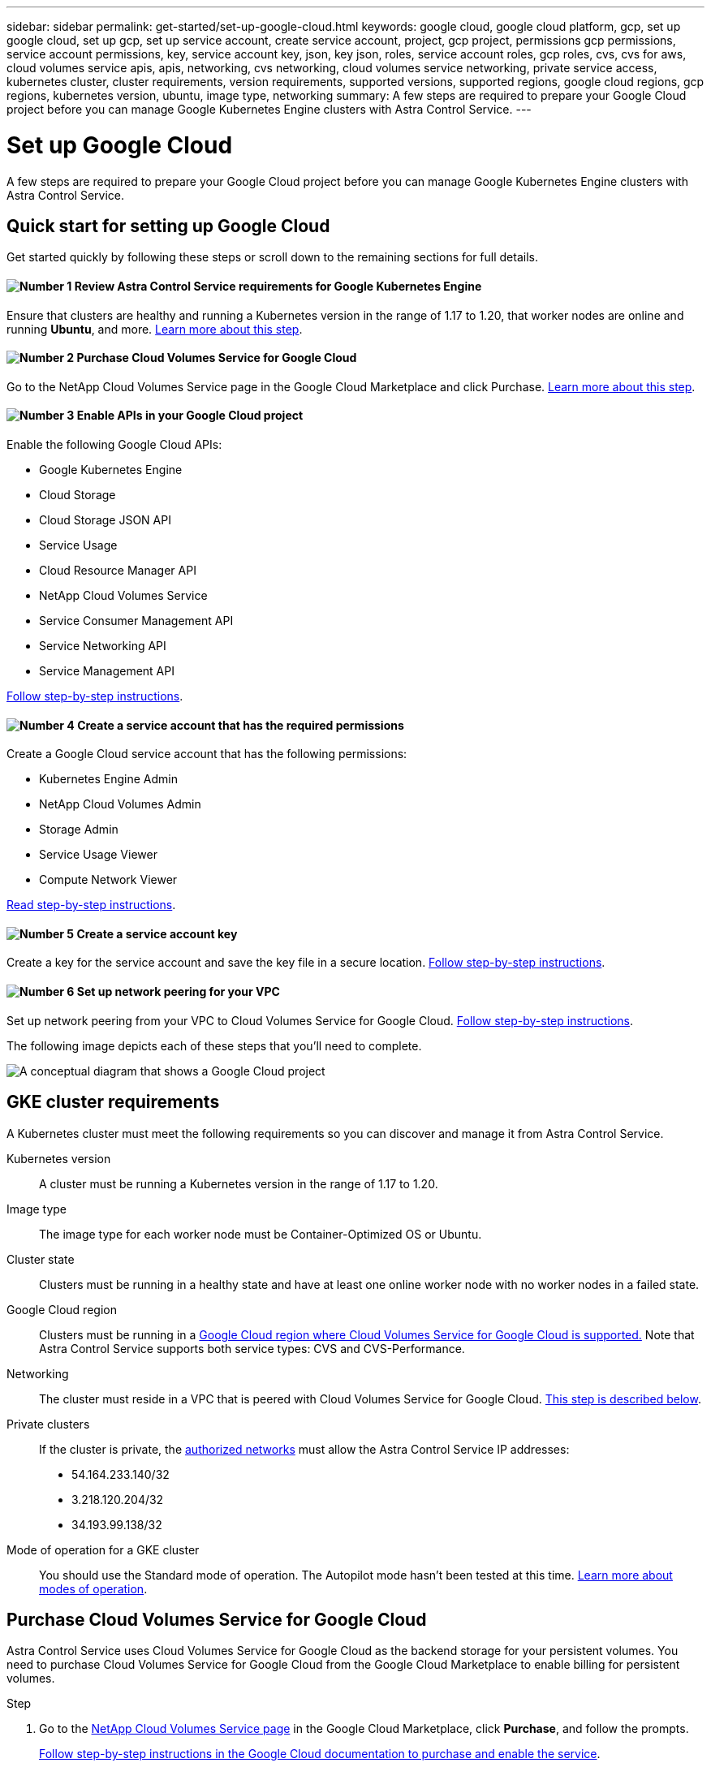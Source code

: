 ---
sidebar: sidebar
permalink: get-started/set-up-google-cloud.html
keywords: google cloud, google cloud platform, gcp, set up google cloud, set up gcp, set up service account, create service account, project, gcp project, permissions gcp permissions, service account permissions, key, service account key, json, key json, roles, service account roles, gcp roles, cvs, cvs for aws, cloud volumes service apis, apis, networking, cvs networking, cloud volumes service networking, private service access, kubernetes cluster, cluster requirements, version requirements, supported versions, supported regions, google cloud regions, gcp regions, kubernetes version, ubuntu, image type, networking
summary: A few steps are required to prepare your Google Cloud project before you can manage Google Kubernetes Engine clusters with Astra Control Service.
---

= Set up Google Cloud
:hardbreaks:
:icons: font
:imagesdir: ../media/get-started/

A few steps are required to prepare your Google Cloud project before you can manage Google Kubernetes Engine clusters with Astra Control Service.

== Quick start for setting up Google Cloud

Get started quickly by following these steps or scroll down to the remaining sections for full details.

==== image:number1.png[Number 1] Review Astra Control Service requirements for Google Kubernetes Engine

[role="quick-margin-para"]
Ensure that clusters are healthy and running a Kubernetes version in the range of 1.17 to 1.20, that worker nodes are online and running *Ubuntu*, and more. <<GKE cluster requirements,Learn more about this step>>.

==== image:number2.png[Number 2] Purchase Cloud Volumes Service for Google Cloud

[role="quick-margin-para"]
Go to the NetApp Cloud Volumes Service page in the Google Cloud Marketplace and click Purchase. <<Purchase Cloud Volumes Service for Google Cloud,Learn more about this step>>.

==== image:number3.png[Number 3] Enable APIs in your Google Cloud project

[role="quick-margin-para"]
Enable the following Google Cloud APIs:

[role="quick-margin-list"]
* Google Kubernetes Engine
* Cloud Storage
* Cloud Storage JSON API
* Service Usage
* Cloud Resource Manager API
* NetApp Cloud Volumes Service
* Service Consumer Management API
* Service Networking API
* Service Management API

[role="quick-margin-para"]
<<Enable APIs in your project,Follow step-by-step instructions>>.

==== image:number4.png[Number 4] Create a service account that has the required permissions

[role="quick-margin-para"]
Create a Google Cloud service account that has the following permissions:

[role="quick-margin-list"]
* Kubernetes Engine Admin
* NetApp Cloud Volumes Admin
* Storage Admin
* Service Usage Viewer
* Compute Network Viewer

[role="quick-margin-para"]
<<Create a service account,Read step-by-step instructions>>.

==== image:number5.png[Number 5] Create a service account key

[role="quick-margin-para"]
Create a key for the service account and save the key file in a secure location. <<Create a service account key,Follow step-by-step instructions>>.

==== image:number6.png[Number 6] Set up network peering for your VPC

[role="quick-margin-para"]
Set up network peering from your VPC to Cloud Volumes Service for Google Cloud. <<Set up network peering for your VPC,Follow step-by-step instructions>>.

The following image depicts each of these steps that you'll need to complete.

image:diagram-google-cloud.png[A conceptual diagram that shows a Google Cloud project, a service account with IAM roles and a key, enabled APIs, and private service access to Cloud Volumes Service for Google Cloud.]

== GKE cluster requirements

A Kubernetes cluster must meet the following requirements so you can discover and manage it from Astra Control Service.

Kubernetes version:: A cluster must be running a Kubernetes version in the range of 1.17 to 1.20.

Image type:: The image type for each worker node must be Container-Optimized OS or Ubuntu.

Cluster state:: Clusters must be running in a healthy state and have at least one online worker node with no worker nodes in a failed state.

Google Cloud region:: Clusters must be running in a https://cloud.netapp.com/cloud-volumes-global-regions#cvsGc[Google Cloud region where Cloud Volumes Service for Google Cloud is supported.] Note that Astra Control Service supports both service types: CVS and CVS-Performance.

Networking:: The cluster must reside in a VPC that is peered with Cloud Volumes Service for Google Cloud. <<Set up network peering for your VPC,This step is described below>>.

Private clusters:: If the cluster is private, the https://cloud.google.com/kubernetes-engine/docs/concepts/private-cluster-concept[authorized networks^] must allow the Astra Control Service IP addresses:
*	54.164.233.140/32
*	3.218.120.204/32
*	34.193.99.138/32

Mode of operation for a GKE cluster:: You should use the Standard mode of operation. The Autopilot mode hasn't been tested at this time. link:https://cloud.google.com/kubernetes-engine/docs/concepts/types-of-clusters#modes[Learn more about modes of operation^].

== Purchase Cloud Volumes Service for Google Cloud

Astra Control Service uses Cloud Volumes Service for Google Cloud as the backend storage for your persistent volumes. You need to purchase Cloud Volumes Service for Google Cloud from the Google Cloud Marketplace to enable billing for persistent volumes.

.Step

. Go to the https://console.cloud.google.com/marketplace/product/endpoints/cloudvolumesgcp-api.netapp.com[NetApp Cloud Volumes Service page^] in the Google Cloud Marketplace, click *Purchase*, and follow the prompts.
+
https://cloud.google.com/solutions/partners/netapp-cloud-volumes/quickstart#purchase_the_service[Follow step-by-step instructions in the Google Cloud documentation to purchase and enable the service^].

== Enable APIs in your project

Your project needs permissions to access specific Google Cloud APIs. APIs are used to interact with Google Cloud resources, such as Google Kubernetes Engine (GKE) clusters and NetApp Cloud Volumes Service storage.

.Step

. https://cloud.google.com/endpoints/docs/openapi/enable-api[Use the Google Cloud console or gcloud CLI to enable the following APIs^]:
+
* Google Kubernetes Engine
* Cloud Storage
* Cloud Storage JSON API
* Service Usage
* Cloud Resource Manager API
* NetApp Cloud Volumes Service
* Service Consumer Management API
* Service Networking API
* Service Management API

The following video shows how to enable the APIs from the Google Cloud console.

video::video-enable-gcp-apis.mp4[width=848, height=480]

== Create a service account

Astra Control Service uses a Google Cloud service account to facilitate Kubernetes application data management on your behalf.

.Steps

. Go to Google Cloud and https://cloud.google.com/iam/docs/creating-managing-service-accounts#creating_a_service_account[create a service account by using the console, gcloud command, or another preferred method^].

. Grant the service account the following roles:
+
* *Kubernetes Engine Admin* - Used to list clusters and create admin access to manage apps.

* *NetApp Cloud Volumes Admin* - Used to manage persistent storage for apps.

* *Storage Admin* - Used to manage buckets and objects for backups of apps.

* *Service Usage Viewer* - Used to check if the required Cloud Volumes Service for Google Cloud APIs are enabled.

* *Compute Network Viewer* - Used to check if the Kubernetes VPC is allowed to reach Cloud Volumes Service for Google Cloud.

If you'd like to use gcloud, you can follow steps from within the Astra Control interface. Click *Account > Credentials > Add Credentials*, and then click *Instructions*.

If you'd like to use the Google Cloud console, the following video shows how to create the service account from the console.

video::video-create-gcp-service-account.mp4[width=848, height=480]

=== Configure the service account for a shared VPC

To manage GKE clusters that reside in one project, but use a VPC from a different project (a shared VPC), then you need to specify the Astra service account as a member of the host project with the *Compute Network Viewer* role.

.Steps

. From the Google Cloud console, go to *IAM & Admin* and select *Service Accounts*.

. Find the Astra service account that you previously created and then copy the email address.

. Go to your host project and then select *IAM & Admin* > *IAM*.

. Click *Add* and add an entry for the service account.
.. *New members*: Enter the email address for the service account.
.. *Role*: Select *Compute Network Viewer*.
.. Click *Save*.

.Result

Adding a GKE cluster using a shared VPC will fully work with Astra.

== Create a service account key

Instead of providing a user name and password to Astra Control Service, you'll provide a service account key when you add your first cluster. Astra Control Service uses the service account key to establish the identity of the service account that you just set up.

The service account key is plaintext stored in the JavaScript Object Notation (JSON) format. It contains information about the GCP resources that you have permission to access.

You can only view or download the JSON file when you create the key. However, you can create a new key at any time.

.Steps

. Go to Google Cloud and https://cloud.google.com/iam/docs/creating-managing-service-account-keys#creating_service_account_keys[create a service account key by using the console, gcloud command, or another preferred method^].

. When prompted, save the service account key file in a secure location.

The following video shows how to create the service account key from the Google Cloud console.

video::video-create-gcp-service-account-key.mp4[width=848, height=480]

== Set up network peering for your VPC

The final step is to set up networking peering from your VPC to Cloud Volumes Service for Google Cloud.

The easiest way to set up network peering is by obtaining the gcloud commands directly from Cloud Volumes Service. The commands are available from Cloud Volumes Service when creating a new file system.

.Steps

. https://cloud.netapp.com/cloud-volumes-global-regions#cvsGcp[Go to NetApp Cloud Central's Global Regions Maps^] and identify the service type that you'll be using in the Google Cloud region where your cluster resides.
+
Cloud Volumes Service provides two service types: CVS and CVS-Performance. https://cloud.google.com/solutions/partners/netapp-cloud-volumes/service-types[Learn more about these service types^].

. https://console.cloud.google.com/netapp/cloud-volumes/volumes[Go to Cloud Volumes in Google Cloud Platform^].

. On the *Volumes* page, click *Create*.

. Under *Service Type*, select either *CVS* or *CVS-Performance*.
+
You need to choose the correct service type for your Google Cloud region. This is the service type that you identified in step 1. After you select a service type, the list of regions on the page updates with the regions where that service type is supported.
+
After this step, you'll only need to enter your networking information to obtain the commands.

. Under *Region*, select your region and zone.

. Under *Network Details*, select your VPC.
+
If you haven't set up network peering, you'll see the following notification:
+
image:gcp-peering.gif[]

. Click the button to view the network peering set up commands.

. Copy the commands and run them in Cloud Shell.
+
For more details about using these commands, refer to the https://cloud.google.com/solutions/partners/netapp-cloud-volumes/quickstart#configure_private_services_access_and_set_up_network_peering[Quickstart for Cloud Volumes Service for GCP^].
+
https://cloud.google.com/solutions/partners/netapp-cloud-volumes/setting-up-private-services-access[Learn more about configuring private services access and setting up network peering^].

. After you're done, you can click cancel on the *Create File System* page.
+
We started creating this volume only to get the commands for network peering.
